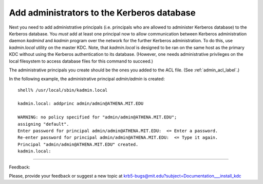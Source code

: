 .. _addadmin_kdb:

Add administrators to the Kerberos database
===============================================

Next you need to add administrative principals 
(i.e. principals who are allowed to administer Kerberos database) to the Kerberos database. 
You *must* add at least one principal now to allow communication between 
Kerberos administration daemon *kadmind* and *kadmin* program over the network 
for the further Kerberos administration.
To do this, use *kadmin.local* utility on the master KDC. 
Note, that *kadmin.local* is designed to be ran on the same host as the primary KDC 
without using the Kerberos authentication to its database. 
(However, one needs administrative privileges on the local filesystem to access database files for this command to succeed.)

The administrative principals you create should be the ones you added to the ACL file. (See :ref:`admin_acl_label`.) 

In the following example, the administrative principal *admin/admin* is created::

     shell% /usr/local/sbin/kadmin.local

     kadmin.local: addprinc admin/admin@ATHENA.MIT.EDU

     WARNING: no policy specified for "admin/admin@ATHENA.MIT.EDU";
     assigning "default".
     Enter password for principal admin/admin@ATHENA.MIT.EDU:  <= Enter a password.
     Re-enter password for principal admin/admin@ATHENA.MIT.EDU:  <= Type it again.
     Principal "admin/admin@ATHENA.MIT.EDU" created.
     kadmin.local:
     
------------

Feedback:

Please, provide your feedback or suggest a new topic at krb5-bugs@mit.edu?subject=Documentation___install_kdc


